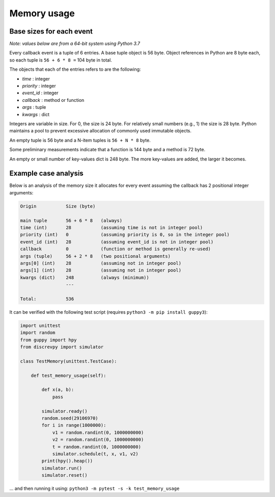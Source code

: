 Memory usage
============

Base sizes for each event
-------------------------

*Note: values below are from a 64-bit system using Python 3.7*

Every callback event is a tuple of 6 entries. A base tuple object is 56 byte.
Object references in Python are 8 byte each, so each tuple is ``56 + 6 * 8 =`` 104 byte in total.

The objects that each of the entries refers to are the following:

* *time* : integer
* *priority* : integer
* *event_id* : integer
* *callback* : method or function
* *args* : tuple
* *kwargs* : dict

Integers are variable in size. For 0, the size is 24 byte.
For relatively small numbers (e.g., 1) the size is 28 byte.
Python maintains a pool to prevent excessive allocation of
commonly used immutable objects.

An empty tuple is 56 byte and a N-item tuples is ``56 + N * 8`` byte.

Some preliminary measurements indicate that a function is 144 byte and a method is 72 byte.

An empty or small number of key-values dict is 248 byte.
The more key-values are added, the larger it becomes.


Example case analysis
---------------------

Below is an analysis of the memory size it allocates for every event
assuming the callback has 2 positional integer arguments:

.. code-block:: text

    Origin           Size (byte)

    main tuple       56 + 6 * 8   (always)
    time (int)       28           (assuming time is not in integer pool)
    priority (int)   0            (assuming priority is 0, so in the integer pool)
    event_id (int)   28           (assuming event_id is not in integer pool)
    callback         0            (function or method is generally re-used)
    args (tuple)     56 + 2 * 8   (two positional arguments)
    args[0] (int)    28           (assuming not in integer pool)
    args[1] (int)    28           (assuming not in integer pool)
    kwargs (dict)    248          (always (minimum))
                     ---

    Total:           536

It can be verified with the following test script (requires ``python3 -m pip install guppy3``):

.. code-block:: python

    import unittest
    import random
    from guppy import hpy
    from discrevpy import simulator

    class TestMemory(unittest.TestCase):

        def test_memory_usage(self):

            def x(a, b):
                pass

            simulator.ready()
            random.seed(29106970)
            for i in range(1000000):
                v1 = random.randint(0, 1000000000)
                v2 = random.randint(0, 1000000000)
                t = random.randint(0, 1000000000)
                simulator.schedule(t, x, v1, v2)
            print(hpy().heap())
            simulator.run()
            simulator.reset()

... and then running it using: ``python3 -m pytest -s -k test_memory_usage``
